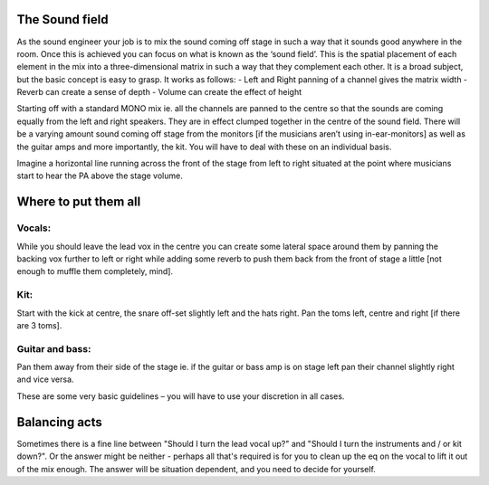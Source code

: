The Sound field
***************

As the sound engineer your job is to mix the sound coming off stage in such a way that it sounds good anywhere in the room. Once this is achieved you can focus on what is known as the ‘sound field’. This is the spatial placement of each element in the mix into a three-dimensional matrix in such a way that they complement each other. It is a broad subject, but the basic concept is easy to grasp. It works as follows:
- Left and Right panning of a channel gives the matrix width
- Reverb can create a sense of depth
- Volume can create the effect of height

Starting off with a standard MONO mix ie. all the channels are panned to the centre so that the sounds are coming equally from the left and right speakers. They are in effect clumped together in the centre of the sound field. There will be a varying amount sound coming off stage from the monitors [if the musicians aren’t using in-ear-monitors] as well as the guitar amps and more importantly, the kit. You will have to deal with these on an individual basis.

Imagine a horizontal line running across the front of the stage from left to right situated at the point where musicians start to hear the PA above the stage volume.


Where to put them all
*********************

Vocals:
#######

While you should leave the lead vox in the centre you can create some lateral space around them by panning the backing vox further to left or right while adding some reverb to push them back from the front of stage a little [not enough to muffle them completely, mind].

Kit:
#####

Start with the kick at centre, the snare off-set slightly left and the hats right. Pan the toms left, centre and right [if there are 3 toms].

Guitar and bass:
################

Pan them away from their side of the stage ie. if the guitar or bass amp is on stage left pan their channel slightly right and vice versa.

These are some very basic guidelines – you will have to use your discretion in all cases.

Balancing acts
**************

Sometimes there is a fine line between "Should I turn the lead vocal up?" and "Should I turn the instruments and / or kit down?". Or the answer might be neither - perhaps all that's required is for you to clean up the eq on the vocal to lift it out of the mix enough. The answer will be situation dependent, and you need to decide for yourself.
